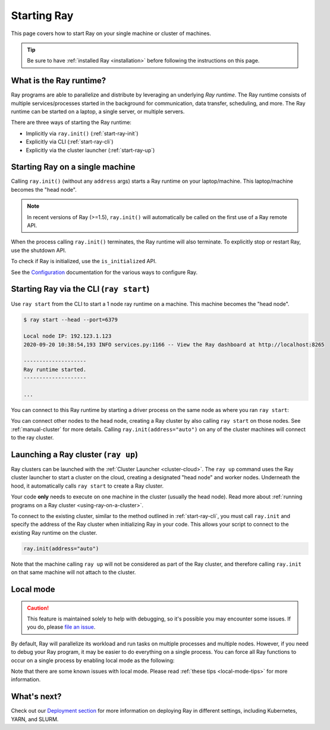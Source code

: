 Starting Ray
============

This page covers how to start Ray on your single machine or cluster of machines.

.. tip:: Be sure to have :ref:`installed Ray <installation>` before following the instructions on this page.


What is the Ray runtime?
------------------------

Ray programs are able to parallelize and distribute by leveraging an underlying *Ray runtime*.
The Ray runtime consists of multiple services/processes started in the background for communication, data transfer, scheduling, and more. The Ray runtime can be started on a laptop, a single server, or multiple servers.

There are three ways of starting the Ray runtime:

* Implicitly via ``ray.init()`` (:ref:`start-ray-init`)
* Explicitly via CLI (:ref:`start-ray-cli`)
* Explicitly via the cluster launcher (:ref:`start-ray-up`)

.. _start-ray-init:

Starting Ray on a single machine
--------------------------------

Calling ``ray.init()`` (without any ``address`` args) starts a Ray runtime on your laptop/machine. This laptop/machine becomes the  "head node".

.. note::

  In recent versions of Ray (>=1.5), ``ray.init()`` will automatically be called on the first use of a Ray remote API.

.. tabbed:: Python

    .. code-block:: python

        import ray
        # Other Ray APIs will not work until `ray.init()` is called.
        ray.init()

.. tabbed:: Java

    .. code-block:: java

        import io.ray.api.Ray;

        public class MyRayApp {

          public static void main(String[] args) {
            // Other Ray APIs will not work until `Ray.init()` is called.
            Ray.init();
            ...
          }
        }

.. tabbed:: C++

    .. code-block:: c++

        #include <ray/api.h>
        // Other Ray APIs will not work until `ray::Init()` is called.
        ray::Init()

When the process calling ``ray.init()`` terminates, the Ray runtime will also terminate. To explicitly stop or restart Ray, use the shutdown API.

.. tabbed:: Python

    .. code-block:: python

        import ray
        ray.init()
        ... # ray program
        ray.shutdown()

.. tabbed:: Java

    .. code-block:: java

        import io.ray.api.Ray;

        public class MyRayApp {

          public static void main(String[] args) {
            Ray.init();
            ... // ray program
            Ray.shutdown();
          }
        }

.. tabbed:: C++

    .. code-block:: c++

        #include <ray/api.h>
        ray::Init()
        ... // ray program
        ray::Shutdown()

To check if Ray is initialized, use the ``is_initialized`` API.

.. tabbed:: Python

    .. code-block:: python

        import ray
        ray.init()
        assert ray.is_initialized()

        ray.shutdown()
        assert not ray.is_initialized()

.. tabbed:: Java

    .. code-block:: java

        import io.ray.api.Ray;

        public class MyRayApp {

        public static void main(String[] args) {
                Ray.init();
                Assert.assertTrue(Ray.isInitialized());
                Ray.shutdown();
                Assert.assertFalse(Ray.isInitialized());
            }
        }

.. tabbed:: C++

    .. code-block:: c++

        #include <ray/api.h>

        int main(int argc, char **argv) {
            ray::Init();
            assert(ray::IsInitialized());

            ray::Shutdown();
            assert(!ray::IsInitialized());
        }

See the `Configuration <configure.html>`__ documentation for the various ways to configure Ray.

.. _start-ray-cli:

Starting Ray via the CLI (``ray start``)
----------------------------------------

Use ``ray start`` from the CLI to start a 1 node ray runtime on a machine. This machine becomes the "head node".

.. code-block:: bash

  $ ray start --head --port=6379

  Local node IP: 192.123.1.123
  2020-09-20 10:38:54,193 INFO services.py:1166 -- View the Ray dashboard at http://localhost:8265

  --------------------
  Ray runtime started.
  --------------------

  ...


You can connect to this Ray runtime by starting a driver process on the same node as where you ran ``ray start``:

.. tabbed:: Python

  .. code-block:: python

    # This must
    import ray
    ray.init(address='auto')

.. tabbed:: java

    .. code-block:: java

      import io.ray.api.Ray;

      public class MyRayApp {

        public static void main(String[] args) {
          Ray.init();
          ...
        }
      }

    .. code-block:: bash

      java -classpath <classpath> \
        -Dray.address=<address> \
        <classname> <args>

.. tabbed:: C++

    .. code-block:: c++

      #include <ray/api.h>

      int main(int argc, char **argv) {
        ray::Init();
        ...
      }

    .. code-block:: bash

      RAY_ADDRESS=<address> ./<binary> <args>


You can connect other nodes to the head node, creating a Ray cluster by also calling ``ray start`` on those nodes. See :ref:`manual-cluster` for more details. Calling ``ray.init(address="auto")`` on any of the cluster machines will connect to the ray cluster.

.. _start-ray-up:

Launching a Ray cluster (``ray up``)
------------------------------------

Ray clusters can be launched with the :ref:`Cluster Launcher <cluster-cloud>`.
The ``ray up`` command uses the Ray cluster launcher to start a cluster on the cloud, creating a designated "head node" and worker nodes. Underneath the hood, it automatically calls ``ray start`` to create a Ray cluster.

Your code **only** needs to execute on one machine in the cluster (usually the head node). Read more about :ref:`running programs on a Ray cluster <using-ray-on-a-cluster>`.

To connect to the existing cluster, similar to the method outlined in :ref:`start-ray-cli`, you must call ``ray.init`` and specify the address of the Ray cluster when initializing Ray in your code. This allows your script to connect to the existing Ray runtime on the cluster.

.. code-block:: python

    ray.init(address="auto")

Note that the machine calling ``ray up`` will not be considered as part of the Ray cluster, and therefore calling ``ray.init`` on that same machine will not attach to the cluster.

.. _local_mode:

Local mode
----------

.. caution:: This feature is maintained solely to help with debugging, so it's possible you may encounter some issues. If you do, please `file an issue <https://github.com/ray-project/ray/issues>`_.

By default, Ray will parallelize its workload and run tasks on multiple processes and multiple nodes. However, if you need to debug your Ray program, it may be easier to do everything on a single process. You can force all Ray functions to occur on a single process by enabling local mode as the following:

.. tabbed:: Python

  .. code-block:: python

    ray.init(local_mode=True)

.. tabbed:: Java

    .. code-block:: bash

      java -classpath <classpath> \
        -Dray.local-mode=true \
        <classname> <args>

    .. note:: If you just want to run your Java code in local mode, you can run it without Ray or even Python installed.

.. tabbed:: C++

    .. code-block:: c++

      RayConfig config;
      config.local_mode = true;
      ray::Init(config);

    .. note:: If you just want to run your C++ code in local mode, you can run it without Ray or even Python installed.

Note that there are some known issues with local mode. Please read :ref:`these tips <local-mode-tips>` for more information.


What's next?
------------

Check out our `Deployment section <cluster/index.html>`_ for more information on deploying Ray in different settings, including Kubernetes, YARN, and SLURM.
